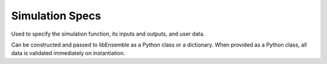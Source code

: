 .. _datastruct-sim-specs:

Simulation Specs
================

Used to specify the simulation function, its inputs and outputs, and user data.

Can be constructed and passed to libEnsemble as a Python class or a dictionary. When provided as a Python class,
all data is validated immediately on instantiation.

.. tab-set::

  .. tab-item:: class

    .. code-block:: python
        :linenos:

        ...
        import numpy as np
        from libensemble import SimSpecs
        from simulator import sim_find_sine

        ...

        sim_specs = SimSpecs(
            sim_f=sim_find_sine,
            inputs=["x"],
            out=[("y", float)],
            user={"batch": 1234},
        )
        ...

    .. autopydantic_model:: libensemble.specs.SimSpecs
      :model-show-json: False
      :model-show-config-member: False
      :model-show-config-summary: False
      :model-show-validator-members: False
      :model-show-validator-summary: False
      :field-list-validators: False

  .. tab-item:: dict

    .. code-block:: python
        :linenos:

        ...
        import numpy as np
        from simulator import six_hump_camel

        ...

        sim_specs = {
            "sim_f": six_hump_camel,
            "in": ["x"],
            "out": [("y", float)],
            "user": {"batch": 1234},
        }
        ...

    - test_uniform_sampling.py_ has a :class:`sim_specs<libensemble.specs.SimSpecs>`  that declares
      the name of the ``"in"`` field variable, ``"x"`` (as specified by the
      corresponding generator ``"out"`` field ``"x"`` from the :ref:`gen_specs
      example<gen-specs-example1>`).  Only the field name is required in
      ``sim_specs["in"]``.

    ..  literalinclude:: ../../libensemble/tests/functionality_tests/test_uniform_sampling.py
        :start-at: sim_specs
        :end-before: end_sim_specs_rst_tag

    - run_libe_forces.py_ has a longer :class:`sim_specs<libensemble.specs.SimSpecs>` declaration with a number of
      user-specific fields. These are given to the corresponding sim_f, which
      can be found at forces_simf.py_.

    ..  literalinclude:: ../../libensemble/tests/scaling_tests/forces/forces_adv/run_libe_forces.py
        :start-at: sim_f
        :end-before: end_sim_specs_rst_tag

.. _forces_simf.py: https://github.com/Libensemble/libensemble/blob/develop/libensemble/tests/scaling_tests/forces/forces_simf.py
.. _run_libe_forces.py: https://github.com/Libensemble/libensemble/blob/develop/libensemble/tests/scaling_tests/forces/run_libe_forces.py
.. _test_uniform_sampling.py: https://github.com/Libensemble/libensemble/blob/develop/libensemble/tests/functionality_tests/test_uniform_sampling.py
